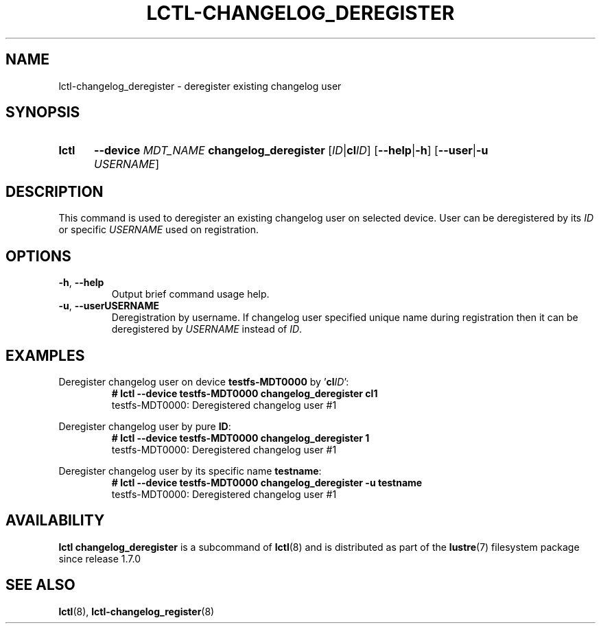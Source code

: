 .TH LCTL-CHANGELOG_DEREGISTER 8 2024-08-13 Lustre "Lustre Configuration Utilities"
.SH NAME
lctl-changelog_deregister \- deregister existing changelog user
.SH SYNOPSIS
.SY lctl
.B --device
.I MDT_NAME
.B changelog_deregister
.RI [ ID |\c
.B cl\c
.IR ID ]
.RB [ --help | -h ]
.RB [ --user | -u
.IR USERNAME ]
.YS
.SH DESCRIPTION
This command is used to deregister an existing changelog user on selected
device. User can be deregistered by its
.I ID
or specific
.I USERNAME
used on registration.
.SH OPTIONS
.TP
.BR -h ", " --help
Output brief command usage help.
.TP
.BR -u ", " --user \fI USERNAME
Deregistration by username. If changelog user specified unique name during
registration then it can be deregistered by
.I USERNAME
instead of
.IR ID .
.SH EXAMPLES
Deregister changelog user on device
.B testfs-MDT0000
by
.RB ' cl\c
.IR ID ':
.RS
.EX
.B # lctl --device testfs-MDT0000 changelog_deregister cl1
testfs-MDT0000: Deregistered changelog user #1
.EE
.RE
.PP
Deregister changelog user by pure
.BR ID :
.RS
.EX
.B # lctl --device testfs-MDT0000 changelog_deregister 1
testfs-MDT0000: Deregistered changelog user #1
.EE
.RE
.PP
Deregister changelog user by its specific name
.BR testname :
.RS
.EX
.B # lctl --device testfs-MDT0000 changelog_deregister -u testname
testfs-MDT0000: Deregistered changelog user #1
.EE
.RE
.SH AVAILABILITY
.B lctl changelog_deregister
is a subcommand of
.BR lctl (8)
and is distributed as part of the
.BR lustre (7)
filesystem package since release 1.7.0
.\" Added in commit 1.6.0-2540-g2c74bfcb7a
.SH SEE ALSO
.BR lctl (8),
.BR lctl-changelog_register (8)
